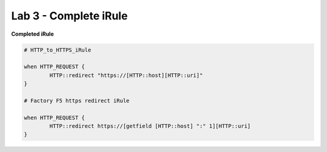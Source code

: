 #####################################################
Lab 3 - Complete iRule
#####################################################

**Completed iRule**

.. code::

	# HTTP_to_HTTPS_iRule

	when HTTP_REQUEST {
		HTTP::redirect "https://[HTTP::host][HTTP::uri]"
	}

	# Factory F5 https redirect iRule

	when HTTP_REQUEST {
		HTTP::redirect https://[getfield [HTTP::host] ":" 1][HTTP::uri]
	}
